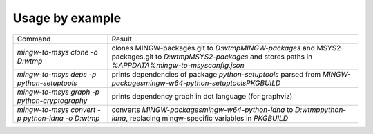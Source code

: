 Usage by example
================

+----------------------------------------------------+-------------------------------------------------------------------+
| Command                                            | Result                                                            |
+----------------------------------------------------+-------------------------------------------------------------------+
| `mingw-to-msys clone -o D:\w\tmp`                  | clones MINGW-packages.git to `D:\w\tmp\MINGW-packages`            |
|                                                    | and MSYS2-packages.git to `D:\w\tmp\MSYS2-packages`               |
|                                                    | and stores paths in `%APPDATA%\mingw-to-msys\config.json`         |
+----------------------------------------------------+-------------------------------------------------------------------+
| `mingw-to-msys deps -p python-setuptools`          | prints dependencies of package `python-setuptools`                |
|                                                    | parsed from `MINGW-packages\mingw-w64-python-setuptools\PKGBUILD` |
+----------------------------------------------------+-------------------------------------------------------------------+
| `mingw-to-msys graph -p python-cryptography`       | prints dependency graph in dot language (for graphviz)            |
+----------------------------------------------------+-------------------------------------------------------------------+
| `mingw-to-msys convert -p python-idna -o D:\w\tmp` | converts `MINGW-packages\mingw-w64-python-idna`                   |
|                                                    | to `D:\w\tmp\python-idna`,                                        |
|                                                    | replacing mingw-specific variables in `PKGBUILD`                  |
+----------------------------------------------------+-------------------------------------------------------------------+